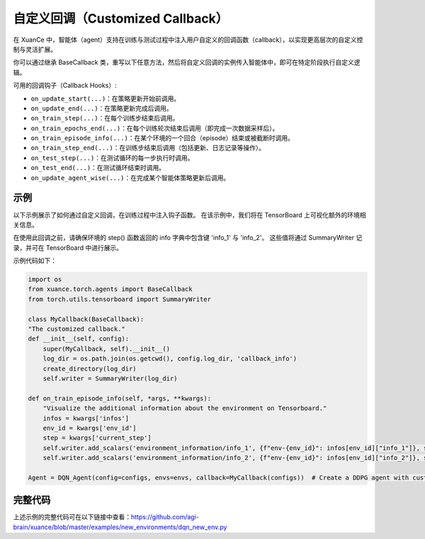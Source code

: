 自定义回调（Customized Callback）
---------------------------------

在 XuanCe 中，智能体（agent）支持在训练与测试过程中注入用户自定义的回调函数（callback），以实现更高层次的自定义控制与灵活扩展。

你可以通过继承 BaseCallback 类，重写以下任意方法，然后将自定义回调的实例传入智能体中，即可在特定阶段执行自定义逻辑。

可用的回调钩子（Callback Hooks）:

- ``on_update_start(...)``：在策略更新开始前调用。
- ``on_update_end(...)``：在策略更新完成后调用。
- ``on_train_step(...)``：在每个训练步结束后调用。
- ``on_train_epochs_end(...)``：在每个训练轮次结束后调用（即完成一次数据采样后）。
- ``on_train_episode_info(...)``：在某个环境的一个回合（episode）结束或被截断时调用。
- ``on_train_step_end(...)``：在训练步结束后调用（包括更新、日志记录等操作）。
- ``on_test_step(...)``：在测试循环的每一步执行时调用。
- ``on_test_end(...)``：在测试循环结束时调用。
- ``on_update_agent_wise(...)``：在完成某个智能体策略更新后调用。

示例
^^^^^^^^^^^^^^^^^^^^^^^^^^^^^^^^^^^^^^^^^^^^^^^^^^^^^^^^^^^^^^^^^^^^^^^^^^

以下示例展示了如何通过自定义回调，在训练过程中注入钩子函数。
在该示例中，我们将在 TensorBoard 上可视化额外的环境相关信息。

在使用此回调之前，请确保环境的 step() 函数返回的 info 字典中包含键 'info_1' 与 'info_2'。
这些值将通过 SummaryWriter 记录，并可在 TensorBoard 中进行展示。

示例代码如下：

.. code-block:: python

    import os
    from xuance.torch.agents import BaseCallback
    from torch.utils.tensorboard import SummaryWriter

    class MyCallback(BaseCallback):
    "The customized callback."
    def __init__(self, config):
        super(MyCallback, self).__init__()
        log_dir = os.path.join(os.getcwd(), config.log_dir, 'callback_info')
        create_directory(log_dir)
        self.writer = SummaryWriter(log_dir)

    def on_train_episode_info(self, *args, **kwargs):
        "Visualize the additional information about the environment on Tensorboard."
        infos = kwargs['infos']
        env_id = kwargs['env_id']
        step = kwargs['current_step']
        self.writer.add_scalars('environment_information/info_1', {f"env-{env_id}": infos[env_id]["info_1"]}, step)
        self.writer.add_scalars('environment_information/info_2', {f"env-{env_id}": infos[env_id]["info_2"]}, step)

    Agent = DQN_Agent(config=configs, envs=envs, callback=MyCallback(configs))  # Create a DDPG agent with customized callback.

完整代码
^^^^^^^^^^^^^^^^^^^^^^^^^^^^^^^^^^^^^^^^^^^^^^^^^^^^^^^

上述示例的完整代码可在以下链接中查看：`https://github.com/agi-brain/xuance/blob/master/examples/new_environments/dqn_new_env.py <https://github.com/agi-brain/xuance/blob/master/examples/new_environments/dqn_new_env.py>`_

